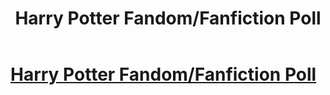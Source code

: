 #+TITLE: Harry Potter Fandom/Fanfiction Poll

* [[https://www.reddit.com/user/Nico_Stark/comments/bm0vxx/harry_potter_fandomfanfiction_poll/][Harry Potter Fandom/Fanfiction Poll]]
:PROPERTIES:
:Author: Nico_Stark
:Score: 1
:DateUnix: 1557347285.0
:DateShort: 2019-May-09
:FlairText: Poll
:END:
